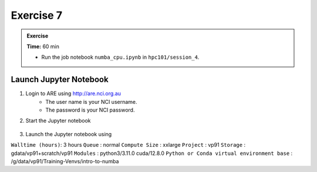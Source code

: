 Exercise 7
-----------------

.. admonition:: Exercise
   :class: todo

   **Time:** 60 min

   * Run the job notebook ``numba_cpu.ipynb`` in ``hpc101/session_4``. 
   

Launch Jupyter Notebook
^^^^^^^^^^^^^^^^^^^^^^^^^^^^^^^^

1. Login to ARE using  http://are.nci.org.au
    * The user name is your NCI username.
    * The password is your NCI password.

2. Start the Jupyter notebook

    .. image:: ./figs/jupyter.png
       :width: 100%
       :align: center
       :alt: Jupyter Notebook on ARE

3. Launch the Jupyter notebook using

``Walltime (hours)``: 3 hours
``Queue`` : normal
``Compute Size`` : xxlarge
``Project`` : vp91
``Storage`` : gdata/vp91+scratch/vp91
``Modules`` : python3/3.11.0 cuda/12.8.0
``Python or Conda virtual environment base`` : /g/data/vp91/Training-Venvs/intro-to-numba


